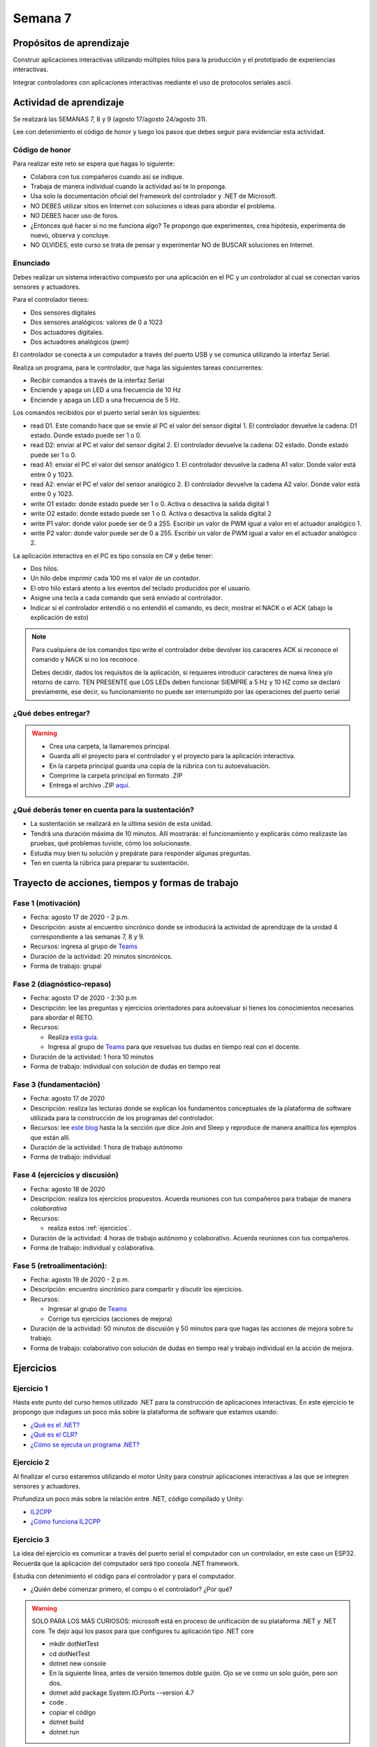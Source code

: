 Semana 7
===========

Propósitos de aprendizaje
--------------------------

Construir aplicaciones interactivas utilizando múltiples hilos
para la producción y el prototipado de experiencias interactivas.

Integrar controladores con aplicaciones interactivas mediante
el uso de protocolos seriales ascii.

Actividad de aprendizaje
-------------------------

Se realizará las SEMANAS 7, 8 y 9 (agosto 17/agosto 24/agosto 31).

Lee con detenimiento el código de honor y luego los pasos que
debes seguir para evidenciar esta actividad.

Código de honor
^^^^^^^^^^^^^^^^^
Para realizar este reto se espera que hagas lo siguiente:

* Colabora con tus compañeros cuando así se indique.
* Trabaja de manera individual cuando la actividad así te lo
  proponga.
* Usa solo la documentación oficial del framework del controlador
  y .NET de Microsoft.
* NO DEBES utilizar sitios en Internet con soluciones o ideas para
  abordar el problema.
* NO DEBES hacer uso de foros.
* ¿Entonces qué hacer si no me funciona algo? Te propongo que
  experimentes, crea hipótesis, experimenta de nuevo, observa y concluye.
* NO OLVIDES, este curso se trata de pensar y experimentar NO de
  BUSCAR soluciones en Internet.

Enunciado
^^^^^^^^^^
Debes realizar un sistema interactivo compuesto por una aplicación en el PC y
un controlador al cual se conectan varios sensores y actuadores.

Para el controlador tienes:

* Dos sensores digitales
* Dos sensores analógicos: valores de 0 a 1023
* Dos actuadores digitales.
* Dos actuadores analógicos (pwm)

El controlador se conecta a un computador a través del puerto USB y se comunica 
utilizando la interfaz Serial.

Realiza un programa, para le controlador, que haga las siguientes tareas 
concurrentes:

* Recibir comandos a través de la interfaz Serial
* Enciende y apaga un LED a una frecuencia de 10 Hz
* Enciende y apaga un LED a una frecuencia de 5 Hz.

Los comandos recibidos por el puerto serial serán los siguientes:

* read D1. Este comando hace que se envíe al PC el valor del sensor digital 1. 
  El controlador devuelve la cadena:  D1 estado. Donde estado puede ser 1 o 0.

* read D2: enviar al PC el valor del sensor digital 2.  
  El controlador devuelve la cadena: D2 estado. Donde estado puede ser 1 o 0.

* read A1: enviar el PC el valor del sensor analógico 1.  
  El controlador devuelve la cadena A1 valor. Donde valor está entre 0 y 1023.

* read A2: enviar el PC el valor del sensor analógico 2. 
  El controlador devuelve la cadena A2 valor. Donde valor está entre 0 y 1023.

* write O1 estado: donde estado puede ser 1 o 0. 
  Activa o desactiva la salida digital 1 

* write O2 estado: donde estado puede ser 1 o 0. 
  Activa o desactiva la salida digital 2 

* write P1 valor: donde valor puede ser de 0 a 255. 
  Escribir un valor de PWM igual a valor en el actuador analógico 1. 

* write P2 valor: donde valor puede ser de 0 a 255. 
  Escribir un valor de PWM igual a valor en el actuador analógico 2.

La aplicación interactiva en el PC es tipo consola en C# y debe tener:

* Dos hilos.
* Un hilo debe imprimir cada 100 ms el valor de un contador.
* El otro hilo estará atento a los eventos del teclado producidos por el usuario.
* Asigne una tecla a cada comando que será enviado al controlador.
* Indicar si el controlador entendió o no entendió el comando, es decir,
  mostrar el NACK o el ACK (abajo la explicación de esto)

.. note::

  Para cualquiera de los comandos tipo write el controlador debe devolver los caraceres
  ACK si reconoce el comando y NACK si no los reconoce. 

  Debes decidir, dados los requisitos
  de la aplicación, si requieres introducir caracteres de nueva línea y/o retorno de carro. 
  TEN PRESENTE que LOS LEDs deben funcionar SIEMPRE a 5 Hz y 10 HZ como se declaró previamente, 
  ese decir, su funcionamiento no puede ser interrumpido por las operaciones del puerto serial


¿Qué debes entregar?
^^^^^^^^^^^^^^^^^^^^^

.. warning::
  * Crea una carpeta, la llamaremos principal. 
  * Guarda allí el proyecto para el controlador y el proyecto para la aplicación
    interactiva.
  * En la carpeta principal guarda una copia de la rúbrica con tu autoevaluación.
  * Comprime la carpeta principal en formato .ZIP
  * Entrega el archivo .ZIP `aquí <https://auladigital.upb.edu.co/mod/assign/view.php?id=487305>`__.

¿Qué deberás tener en cuenta para la sustentación?
^^^^^^^^^^^^^^^^^^^^^^^^^^^^^^^^^^^^^^^^^^^^^^^^^^^^^^^^^^

* La sustentación se realizará en la última sesión de esta unidad.
* Tendrá una duración máxima de 10 minutos. Allí mostrarás: el funcionamiento y explicarás
  cómo realizaste las pruebas, qué problemas tuviste, cómo los solucionaste.
* Estudia muy bien tu solución y prepárate para responder algunas preguntas. 
* Ten en cuenta la rúbrica para preparar tu sustentación.

Trayecto de acciones, tiempos y formas de trabajo
---------------------------------------------------

Fase 1 (motivación)
^^^^^^^^^^^^^^^^^^^^^^

* Fecha: agosto 17 de 2020 - 2 p.m.
* Descripción: asiste al encuentro sincrónico donde se introducirá la actividad de
  aprendizaje de la unidad 4 correspondiente a las semanas 7, 8 y 9.
* Recursos: ingresa al grupo de `Teams <https://teams.microsoft.com/l/team/19%3a919658982cb4457e85d706bad345b5dc%40thread.tacv2/conversations?groupId=16c098de-d737-4b8a-839d-8faf7400b06e&tenantId=618bab0f-20a4-4de3-a10c-e20cee96bb35>`__
* Duración de la actividad: 20 minutos sincrónicos.
* Forma de trabajo: grupal

Fase 2 (diagnóstico-repaso)
^^^^^^^^^^^^^^^^^^^^^^^^^^^^
* Fecha: agosto 17 de 2020 - 2:30 p.m
* Descripción: lee las preguntas y ejercicios orientadores para autoevaluar si tienes
  los conocimientos necesarios para abordar el RETO.
* Recursos: 

  * Realiza `esta guía <https://docs.google.com/presentation/d/1AyKBtJ3QKP-Qsuv8qFn9Azz4jPwjxEodjj5MLBXLy60/edit?usp=sharing>`__.
  * Ingresa al grupo de `Teams <https://teams.microsoft.com/l/team/19%3a919658982cb4457e85d706bad345b5dc%40thread.tacv2/conversations?groupId=16c098de-d737-4b8a-839d-8faf7400b06e&tenantId=618bab0f-20a4-4de3-a10c-e20cee96bb35>`__
    para que resuelvas tus dudas en tiempo real con el docente.

* Duración de la actividad: 1 hora 10 minutos
* Forma de trabajo: individual con solución de dudas en tiempo real

Fase 3 (fundamentación)
^^^^^^^^^^^^^^^^^^^^^^^^^
* Fecha: agosto 17 de 2020
* Descripción: realiza las lecturas donde se explican los fundamentos conceptuales de la plataforma de software utilizada para 
  la construcción de los programas del controlador.
* Recursos: lee `este blog <http://www.albahari.com/threading/>`__ hasta la la sección que dice Join and Sleep
  y reproduce de manera analítica los ejemplos que están allí.
* Duración de la actividad: 1 hora de trabajo autónomo 
* Forma de trabajo: individual

Fase 4 (ejercicios y discusión)
^^^^^^^^^^^^^^^^^^^^^^^^^^^^^^^^^
* Fecha: agosto 18 de 2020
* Descripción: realiza los ejercicios propuestos. Acuerda reuniones con tus compañeros para trabajar de manera *colaborativa*
* Recursos: 

  * realiza estos :ref:`ejercicios`.

* Duración de la actividad: 4 horas de trabajo autónomo y colaborativo. Acuerda reuniones con tus compañeros.
* Forma de trabajo: individual y colaborativa.

Fase 5 (retroalimentación): 
^^^^^^^^^^^^^^^^^^^^^^^^^^^^^
* Fecha: agosto 19 de 2020 - 2 p.m.
* Descripción: encuentro sincrónico para compartir y discutir los ejercicios. 
* Recursos: 
  
  * Ingresar al grupo de `Teams <https://teams.microsoft.com/l/team/19%3a919658982cb4457e85d706bad345b5dc%40thread.tacv2/conversations?groupId=16c098de-d737-4b8a-839d-8faf7400b06e&tenantId=618bab0f-20a4-4de3-a10c-e20cee96bb35>`__
  * Corrige tus ejercicios (acciones de mejora)

* Duración de la actividad: 50 minutos de discusión y 50 minutos para que hagas
  las acciones de mejora sobre tu trabajo.
* Forma de trabajo: colaborativo con solución de dudas en tiempo real y 
  trabajo individual en la acción de mejora.

.. _ejercicios:

Ejercicios
--------------

Ejercicio 1
^^^^^^^^^^^^^
Hasta este punto del curso hemos utilizado .NET para la construcción de aplicaciones
interactivas. En este ejercicio te propongo que indagues un poco más sobre la plataforma
de software que estamos usando:

* `¿Qué es el .NET? <https://dotnettutorials.net/lesson/dotnet-framework/>`__
* `¿Qué es el CLR? <https://dotnettutorials.net/lesson/common-language-runtime-dotnet/>`__
* `¿Cómo se ejecuta un programa .NET? <https://dotnettutorials.net/lesson/dotnet-program-execution-process/>`__

Ejercicio 2
^^^^^^^^^^^^^
Al finalizar el curso estaremos utilizando el motor Unity para construir aplicaciones interactivas
a las que se integren sensores y actuadores.

Profundiza un poco más sobre la relación entre .NET, código compilado y Unity:

* `IL2CPP <https://docs.unity3d.com/Manual/IL2CPP.html>`__
* `¿Cómo funciona IL2CPP <https://docs.unity3d.com/Manual/IL2CPP.html>`__

Ejercicio 3
^^^^^^^^^^^^^^
La idea del ejercicio es comunicar a través del puerto serial
el computador con un controlador, en este caso un ESP32. Recuerda que la 
aplicación del computador será tipo consola .NET framework.

Estudia con detenimiento el código para el controlador y para el computador.

* ¿Quién debe comenzar primero, el compu o el controlador? ¿Por qué?

.. warning::

  SOLO PARA LOS MÁS CURIOSOS: microsoft está en proceso de unificación
  de su plataforma .NET y .NET core. Te dejo aquí los pasos para que
  configures tu aplicación tipo .NET core

  * mkdir dotNetTest
  * cd dotNetTest
  * dotnet new console
  * En la siguiente línea, antes de versión tenemos doble guión. Ojo se ve como
    un solo guión, pero son dos.
  * dotnet add package System.IO.Ports --version 4.7
  * code .
  * copiar el código
  * dotnet build
  * dotnet run

Programa el arduino con este código:

.. code-block:: cpp
  :lineno-start: 1

  void setup() {
    Serial.begin(115200);
  }

  void loop() {
    if(Serial.available()){
      if(Serial.read() == '1'){
        Serial.print("Hello from ESP32");
      }
    }
  }

Y este es el código para el computador:

  .. code-block:: csharp
    :lineno-start: 1

    using System;
    using System.IO.Ports;

    namespace hello_serialport{
        class Program{
            static void Main(string[] args)
            {
              SerialPort _serialPort = new SerialPort();
              // Allow the user to set the appropriate properties.
              _serialPort.PortName = "/dev/ttyUSB0";
              _serialPort.BaudRate = 115200;
              _serialPort.DtrEnable = true;
              _serialPort.Open();
              byte[] data = {0x31};
              _serialPort.Write(data,0,1);
              byte[] buffer = new byte[20];

              while(true){
                  if(_serialPort.BytesToRead > 0){
                      _serialPort.Read(buffer,0,20);
                      Console.WriteLine(System.Text.Encoding.ASCII.GetString(buffer));
                      Console.ReadKey();
                      _serialPort.Write(data,0,1);
                  }
              }
            }
        }
    }

Ejercicio 4
^^^^^^^^^^^^
Ahora programa tanto el controlador como el PC con los siguientes
códigos.

NO OLVIDES! analiza el código con detenimiento, entiéndelo.

Este es el código para programar en el arduino:

.. code-block:: cpp
  :lineno-start: 1

    void setup() {
      Serial.begin(115200);
    }

    void loop() {

      if(Serial.available()){
        if(Serial.read() == '1'){
          delay(1000);
          Serial.print("Hello from ESP32\n");
        }
      }
    }

Este es el código para programar el computador

.. code-block:: cpp
  :lineno-start: 1

    using System;
    using System.IO.Ports;
    using System.Threading;

    namespace serialTestBlock
    {
    class Program{
            static void Main(string[] args)
            {
                SerialPort _serialPort = new SerialPort();
                _serialPort.PortName = "/dev/ttyUSB0";
                _serialPort.BaudRate = 115200;
                _serialPort.DtrEnable = true;
                _serialPort.Open();

                byte[] data = {0x31};
                byte[] buffer = new byte[20];
                int counter = 0;

                while(true){
                    if(Console.KeyAvailable == true){
                        Console.ReadKey(true);
                        _serialPort.Write(data,0,1);
                        string message = _serialPort.ReadLine();
                        Console.WriteLine(message);
                    }
                    Console.WriteLine(counter);
                    counter = (counter + 1) % 100;
                    Thread.Sleep(100);
                } 
            }   
        }
    }

* Conecta el controlador.
* Modifica el código del computador asignando el puerto
  serial correcto.
* Corra el código del computador.
* Al presionar cualquier tecla qué pasa?

Ejercicio 5
^^^^^^^^^^^^^^^^^^
Te diste cuenta que al presionar una tecla, el conteo se detiene
un momento?

Al construir aplicaciones interactivas no te puedes dar este lujo.
Piensa que en vez de imprimir un contador estás renderizando una
escena. Por tanto, las comunicaciones con el
controlador y el proceso de impresión del contador en la pantalla deben
ser dos flujos independientes.

Para lograrlo, necesitas dos flujos de instrucciones independientes,
es decir, dos hilos.

¿Quieres intentarlo tu mismo?

.. warning::
  Alerta de spoiler

  El siguiente código muestra una posible solución al reto

.. code-block:: csharp
  :lineno-start: 1

    using System;
    using System.IO.Ports;
    using System.Threading;

    namespace SerialTest
    {
        class Program
        {
            static void Main(string[] args)
            {

                int counter = 0;

                Thread t = new Thread(readKeyboard);
                t.Start();

                while (true)
                {
                    Console.WriteLine(counter);
                    counter = (counter + 1) % 100;
                    Thread.Sleep(100);
                }
            }

            static void readKeyboard()
            {

                SerialPort _serialPort = new SerialPort(); ;
                _serialPort.PortName = "COM4";
                _serialPort.BaudRate = 115200;
                _serialPort.DtrEnable = true;
                _serialPort.Open();

                byte[] data = { 0x31 };

                while (true) {     
                    if (Console.KeyAvailable == true)
                    {
                        Console.ReadKey(true);
                        _serialPort.Write(data, 0, 1);
                        string message = _serialPort.ReadLine();
                        Console.WriteLine(message);
                    }
                }
            }
        }
    }


